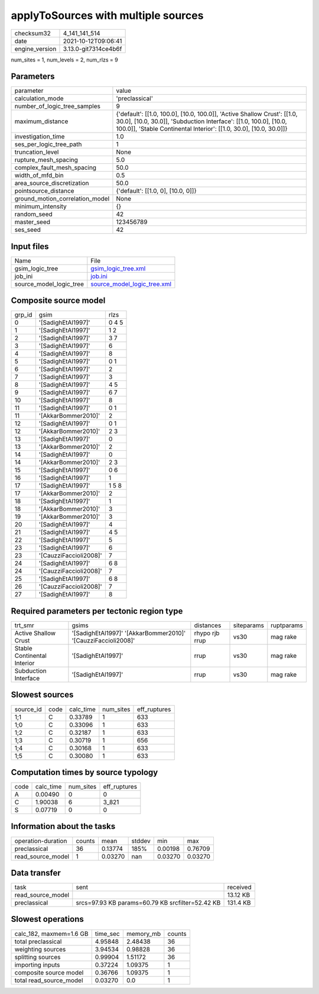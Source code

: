 applyToSources with multiple sources
====================================

+----------------+----------------------+
| checksum32     | 4_141_141_514        |
+----------------+----------------------+
| date           | 2021-10-12T09:06:41  |
+----------------+----------------------+
| engine_version | 3.13.0-git7314ce4b6f |
+----------------+----------------------+

num_sites = 1, num_levels = 2, num_rlzs = 9

Parameters
----------
+---------------------------------+--------------------------------------------------------------------------------------------------------------------------------------------------------------------------------------------------------------------+
| parameter                       | value                                                                                                                                                                                                              |
+---------------------------------+--------------------------------------------------------------------------------------------------------------------------------------------------------------------------------------------------------------------+
| calculation_mode                | 'preclassical'                                                                                                                                                                                                     |
+---------------------------------+--------------------------------------------------------------------------------------------------------------------------------------------------------------------------------------------------------------------+
| number_of_logic_tree_samples    | 9                                                                                                                                                                                                                  |
+---------------------------------+--------------------------------------------------------------------------------------------------------------------------------------------------------------------------------------------------------------------+
| maximum_distance                | {'default': [[1.0, 100.0], [10.0, 100.0]], 'Active Shallow Crust': [[1.0, 30.0], [10.0, 30.0]], 'Subduction Interface': [[1.0, 100.0], [10.0, 100.0]], 'Stable Continental Interior': [[1.0, 30.0], [10.0, 30.0]]} |
+---------------------------------+--------------------------------------------------------------------------------------------------------------------------------------------------------------------------------------------------------------------+
| investigation_time              | 1.0                                                                                                                                                                                                                |
+---------------------------------+--------------------------------------------------------------------------------------------------------------------------------------------------------------------------------------------------------------------+
| ses_per_logic_tree_path         | 1                                                                                                                                                                                                                  |
+---------------------------------+--------------------------------------------------------------------------------------------------------------------------------------------------------------------------------------------------------------------+
| truncation_level                | None                                                                                                                                                                                                               |
+---------------------------------+--------------------------------------------------------------------------------------------------------------------------------------------------------------------------------------------------------------------+
| rupture_mesh_spacing            | 5.0                                                                                                                                                                                                                |
+---------------------------------+--------------------------------------------------------------------------------------------------------------------------------------------------------------------------------------------------------------------+
| complex_fault_mesh_spacing      | 50.0                                                                                                                                                                                                               |
+---------------------------------+--------------------------------------------------------------------------------------------------------------------------------------------------------------------------------------------------------------------+
| width_of_mfd_bin                | 0.5                                                                                                                                                                                                                |
+---------------------------------+--------------------------------------------------------------------------------------------------------------------------------------------------------------------------------------------------------------------+
| area_source_discretization      | 50.0                                                                                                                                                                                                               |
+---------------------------------+--------------------------------------------------------------------------------------------------------------------------------------------------------------------------------------------------------------------+
| pointsource_distance            | {'default': [[1.0, 0], [10.0, 0]]}                                                                                                                                                                                 |
+---------------------------------+--------------------------------------------------------------------------------------------------------------------------------------------------------------------------------------------------------------------+
| ground_motion_correlation_model | None                                                                                                                                                                                                               |
+---------------------------------+--------------------------------------------------------------------------------------------------------------------------------------------------------------------------------------------------------------------+
| minimum_intensity               | {}                                                                                                                                                                                                                 |
+---------------------------------+--------------------------------------------------------------------------------------------------------------------------------------------------------------------------------------------------------------------+
| random_seed                     | 42                                                                                                                                                                                                                 |
+---------------------------------+--------------------------------------------------------------------------------------------------------------------------------------------------------------------------------------------------------------------+
| master_seed                     | 123456789                                                                                                                                                                                                          |
+---------------------------------+--------------------------------------------------------------------------------------------------------------------------------------------------------------------------------------------------------------------+
| ses_seed                        | 42                                                                                                                                                                                                                 |
+---------------------------------+--------------------------------------------------------------------------------------------------------------------------------------------------------------------------------------------------------------------+

Input files
-----------
+-------------------------+--------------------------------------------------------------+
| Name                    | File                                                         |
+-------------------------+--------------------------------------------------------------+
| gsim_logic_tree         | `gsim_logic_tree.xml <gsim_logic_tree.xml>`_                 |
+-------------------------+--------------------------------------------------------------+
| job_ini                 | `job.ini <job.ini>`_                                         |
+-------------------------+--------------------------------------------------------------+
| source_model_logic_tree | `source_model_logic_tree.xml <source_model_logic_tree.xml>`_ |
+-------------------------+--------------------------------------------------------------+

Composite source model
----------------------
+--------+------------------------+-------+
| grp_id | gsim                   | rlzs  |
+--------+------------------------+-------+
| 0      | '[SadighEtAl1997]'     | 0 4 5 |
+--------+------------------------+-------+
| 1      | '[SadighEtAl1997]'     | 1 2   |
+--------+------------------------+-------+
| 2      | '[SadighEtAl1997]'     | 3 7   |
+--------+------------------------+-------+
| 3      | '[SadighEtAl1997]'     | 6     |
+--------+------------------------+-------+
| 4      | '[SadighEtAl1997]'     | 8     |
+--------+------------------------+-------+
| 5      | '[SadighEtAl1997]'     | 0 1   |
+--------+------------------------+-------+
| 6      | '[SadighEtAl1997]'     | 2     |
+--------+------------------------+-------+
| 7      | '[SadighEtAl1997]'     | 3     |
+--------+------------------------+-------+
| 8      | '[SadighEtAl1997]'     | 4 5   |
+--------+------------------------+-------+
| 9      | '[SadighEtAl1997]'     | 6 7   |
+--------+------------------------+-------+
| 10     | '[SadighEtAl1997]'     | 8     |
+--------+------------------------+-------+
| 11     | '[SadighEtAl1997]'     | 0 1   |
+--------+------------------------+-------+
| 11     | '[AkkarBommer2010]'    | 2     |
+--------+------------------------+-------+
| 12     | '[SadighEtAl1997]'     | 0 1   |
+--------+------------------------+-------+
| 12     | '[AkkarBommer2010]'    | 2 3   |
+--------+------------------------+-------+
| 13     | '[SadighEtAl1997]'     | 0     |
+--------+------------------------+-------+
| 13     | '[AkkarBommer2010]'    | 2     |
+--------+------------------------+-------+
| 14     | '[SadighEtAl1997]'     | 0     |
+--------+------------------------+-------+
| 14     | '[AkkarBommer2010]'    | 2 3   |
+--------+------------------------+-------+
| 15     | '[SadighEtAl1997]'     | 0 6   |
+--------+------------------------+-------+
| 16     | '[SadighEtAl1997]'     | 1     |
+--------+------------------------+-------+
| 17     | '[SadighEtAl1997]'     | 1 5 8 |
+--------+------------------------+-------+
| 17     | '[AkkarBommer2010]'    | 2     |
+--------+------------------------+-------+
| 18     | '[SadighEtAl1997]'     | 1     |
+--------+------------------------+-------+
| 18     | '[AkkarBommer2010]'    | 3     |
+--------+------------------------+-------+
| 19     | '[AkkarBommer2010]'    | 3     |
+--------+------------------------+-------+
| 20     | '[SadighEtAl1997]'     | 4     |
+--------+------------------------+-------+
| 21     | '[SadighEtAl1997]'     | 4 5   |
+--------+------------------------+-------+
| 22     | '[SadighEtAl1997]'     | 5     |
+--------+------------------------+-------+
| 23     | '[SadighEtAl1997]'     | 6     |
+--------+------------------------+-------+
| 23     | '[CauzziFaccioli2008]' | 7     |
+--------+------------------------+-------+
| 24     | '[SadighEtAl1997]'     | 6 8   |
+--------+------------------------+-------+
| 24     | '[CauzziFaccioli2008]' | 7     |
+--------+------------------------+-------+
| 25     | '[SadighEtAl1997]'     | 6 8   |
+--------+------------------------+-------+
| 26     | '[CauzziFaccioli2008]' | 7     |
+--------+------------------------+-------+
| 27     | '[SadighEtAl1997]'     | 8     |
+--------+------------------------+-------+

Required parameters per tectonic region type
--------------------------------------------
+-----------------------------+---------------------------------------------------------------+----------------+------------+------------+
| trt_smr                     | gsims                                                         | distances      | siteparams | ruptparams |
+-----------------------------+---------------------------------------------------------------+----------------+------------+------------+
| Active Shallow Crust        | '[SadighEtAl1997]' '[AkkarBommer2010]' '[CauzziFaccioli2008]' | rhypo rjb rrup | vs30       | mag rake   |
+-----------------------------+---------------------------------------------------------------+----------------+------------+------------+
| Stable Continental Interior | '[SadighEtAl1997]'                                            | rrup           | vs30       | mag rake   |
+-----------------------------+---------------------------------------------------------------+----------------+------------+------------+
| Subduction Interface        | '[SadighEtAl1997]'                                            | rrup           | vs30       | mag rake   |
+-----------------------------+---------------------------------------------------------------+----------------+------------+------------+

Slowest sources
---------------
+-----------+------+-----------+-----------+--------------+
| source_id | code | calc_time | num_sites | eff_ruptures |
+-----------+------+-----------+-----------+--------------+
| 1;1       | C    | 0.33789   | 1         | 633          |
+-----------+------+-----------+-----------+--------------+
| 1;0       | C    | 0.33096   | 1         | 633          |
+-----------+------+-----------+-----------+--------------+
| 1;2       | C    | 0.32187   | 1         | 633          |
+-----------+------+-----------+-----------+--------------+
| 1;3       | C    | 0.30719   | 1         | 656          |
+-----------+------+-----------+-----------+--------------+
| 1;4       | C    | 0.30168   | 1         | 633          |
+-----------+------+-----------+-----------+--------------+
| 1;5       | C    | 0.30080   | 1         | 633          |
+-----------+------+-----------+-----------+--------------+

Computation times by source typology
------------------------------------
+------+-----------+-----------+--------------+
| code | calc_time | num_sites | eff_ruptures |
+------+-----------+-----------+--------------+
| A    | 0.00490   | 0         | 0            |
+------+-----------+-----------+--------------+
| C    | 1.90038   | 6         | 3_821        |
+------+-----------+-----------+--------------+
| S    | 0.07719   | 0         | 0            |
+------+-----------+-----------+--------------+

Information about the tasks
---------------------------
+--------------------+--------+---------+--------+---------+---------+
| operation-duration | counts | mean    | stddev | min     | max     |
+--------------------+--------+---------+--------+---------+---------+
| preclassical       | 36     | 0.13774 | 185%   | 0.00198 | 0.76709 |
+--------------------+--------+---------+--------+---------+---------+
| read_source_model  | 1      | 0.03270 | nan    | 0.03270 | 0.03270 |
+--------------------+--------+---------+--------+---------+---------+

Data transfer
-------------
+-------------------+--------------------------------------------------+----------+
| task              | sent                                             | received |
+-------------------+--------------------------------------------------+----------+
| read_source_model |                                                  | 13.12 KB |
+-------------------+--------------------------------------------------+----------+
| preclassical      | srcs=97.93 KB params=60.79 KB srcfilter=52.42 KB | 131.4 KB |
+-------------------+--------------------------------------------------+----------+

Slowest operations
------------------
+-------------------------+----------+-----------+--------+
| calc_182, maxmem=1.6 GB | time_sec | memory_mb | counts |
+-------------------------+----------+-----------+--------+
| total preclassical      | 4.95848  | 2.48438   | 36     |
+-------------------------+----------+-----------+--------+
| weighting sources       | 3.94534  | 0.98828   | 36     |
+-------------------------+----------+-----------+--------+
| splitting sources       | 0.99904  | 1.51172   | 36     |
+-------------------------+----------+-----------+--------+
| importing inputs        | 0.37224  | 1.09375   | 1      |
+-------------------------+----------+-----------+--------+
| composite source model  | 0.36766  | 1.09375   | 1      |
+-------------------------+----------+-----------+--------+
| total read_source_model | 0.03270  | 0.0       | 1      |
+-------------------------+----------+-----------+--------+